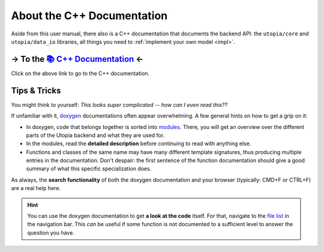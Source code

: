 .. _cpp_docs:

About the C++ Documentation
===========================

Aside from this user manual, there also is a C++ documentation that documents the backend API: the ``utopia/core`` and ``utopia/data_io`` libraries, all things you need to :ref:`implement your own model <impl>`.


→ To the `📚 C++ Documentation <../../doxygen/html/index.html>`_ ←
------------------------------------------------------------------

Click on the above link to go to the C++ documentation.


Tips & Tricks
-------------

You might think to yourself: *This looks super complicated -- how can I even read this??*

If unfamiliar with it, `doxygen <https://www.doxygen.nl/index.html>`_ documentations often appear overwhelming.
A few general hints on how to get a grip on it:

* In doxygen, code that belongs together is sorted into `modules <../../doxygen/html/modules.html>`_.
  There, you will get an overview over the different parts of the Utopia backend and what they are used for.
* In the modules, read the **detailed description** before continuing to read with anything else.
* Functions and classes of the same name may have many different template signatures, thus producing multiple entries in the documentation.
  Don't despair: the first sentence of the function documentation should give a good summary of what this specific specialization does.

As always, the **search functionality** of both the doxygen documentation and your browser (typically: CMD+F or CTRL+F) are a real help here.

.. hint::

    You can use the doxygen documentation to get **a look at the code** itself.
    For that, navigate to the `file list <../../doxygen/html/files.html>`_ in the navigation bar.
    This *can* be useful if some function is not documented to a sufficient level to answer the question you have.
